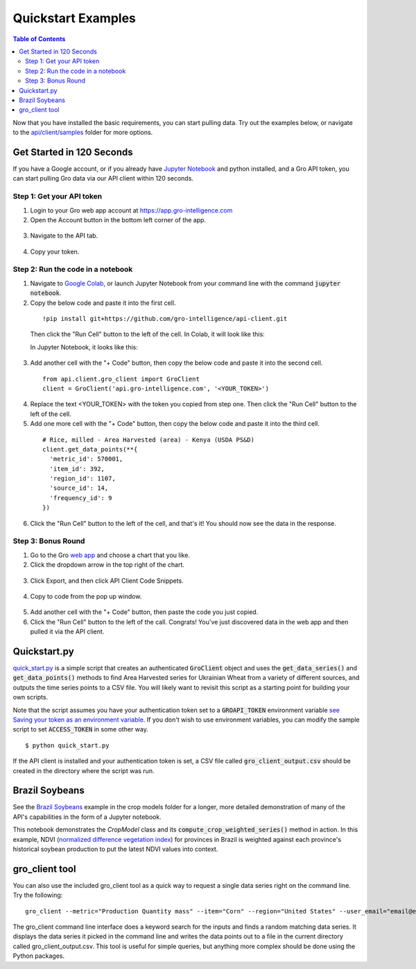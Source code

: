 ###################
Quickstart Examples
###################

.. contents:: Table of Contents
  :local:

Now that you have installed the basic requirements, you can start pulling data. Try out the examples below, or navigate to the `api/client/samples <https://github.com/gro-intelligence/api-client/blob/development/api/client/samples>`_ folder for more options.

Get Started in 120 Seconds
==========================

If you have a Google account, or if you already have `Jupyter Notebook <https://jupyter.readthedocs.io/en/latest/install.html>`_ and python installed, and a Gro API token, you can start pulling Gro data via our API client within 120 seconds.

Step 1: Get your API token
--------------------------

1. Login to your Gro web app account at https://app.gro-intelligence.com
2. Open the Account button in the bottom left corner of the app.

  .. image:: ./_images/account-button.PNG
    :align: center
    :alt: Account button

3. Navigate to the API tab.

  .. image:: ./_images/account-api-section.PNG
    :align: center
    :alt: Account api section

4. Copy your token.

Step 2: Run the code in a notebook
----------------------------------

1. Navigate to `Google Colab <https://colab.research.google.com/>`_, or launch Jupyter Notebook from your command line with the command :code:`jupyter notebook`.
2. Copy the below code and paste it into the first cell.

  ::

    !pip install git+https://github.com/gro-intelligence/api-client.git

  Then click the "Run Cell" button to the left of the cell.
  In Colab, it will look like this:

  .. image:: ./_images/colab-run-button.PNG
    :align: center
    :alt: Colab run button

  In Jupyter Notebook, it looks like this:

  .. image:: ./_images/jupyter-run-button.PNG
    :align: center
    :alt: Jupyter run button

3. Add another cell with the "+ Code" button, then copy the below code and paste it into the second cell.

  ::

    from api.client.gro_client import GroClient
    client = GroClient('api.gro-intelligence.com', '<YOUR_TOKEN>')


4. Replace the text <YOUR_TOKEN> with the token you copied from step one. Then click the "Run Cell" button to the left of the cell.

5. Add one more cell with the "+ Code" button, then copy the below code and paste it into the third cell.

  ::

    # Rice, milled - Area Harvested (area) - Kenya (USDA PS&D)
    client.get_data_points(**{
      'metric_id': 570001,
      'item_id': 392,
      'region_id': 1107,
      'source_id': 14,
      'frequency_id': 9
    })

6. Click the "Run Cell" button to the left of the cell, and that's it! You should now see the data in the response.

Step 3: Bonus Round
-------------------

1. Go to the Gro `web app <https://app.gro-intelligence.com>`_ and choose a chart that you like.

2. Click the dropdown arrow in the top right of the chart.

  .. image:: ./_images/chart-dropdown.PNG
    :align: center
    :alt: Chart dropdown

3. Click Export, and then click API Client Code Snippets.

  .. image:: ./_images/export-code-snippet.PNG
    :align: center
    :alt: Export code snippet

4. Copy to code from the pop up window.

  .. image:: ./_images/code-snippet-window.PNG
    :align: center
    :alt: Code snippet window

5. Add another cell with the "+ Code" button, then paste the code you just copied.

6. Click the "Run Cell" button to the left of the call. Congrats! You've just discovered data in the web app and then pulled it via the API client.

  .. image:: ./_images/snippet-response.PNG
    :align: center
    :alt: Snippet response
      ![snippet-response]

Quickstart.py
=============

`quick_start.py <https://github.com/gro-intelligence/api-client/blob/development/api/client/samples/quick_start.py>`_ is a simple script that creates an authenticated :code:`GroClient` object and uses the :code:`get_data_series()` and :code:`get_data_points()` methods to find Area Harvested series for Ukrainian Wheat from a variety of different sources, and outputs the time series points to a CSV file. You will likely want to revisit this script as a starting point for building your own scripts.

Note that the script assumes you have your authentication token set to a :code:`GROAPI_TOKEN` environment variable `see Saving your token as an environment variable <./authentication#saving-your-token-as-an-environment-variable>`_. If you don't wish to use environment variables, you can modify the sample script to set :code:`ACCESS_TOKEN` in some other way.
::

  $ python quick_start.py


If the API client is installed and your authentication token is set, a CSV file called :code:`gro_client_output.csv` should be created in the directory where the script was run.

Brazil Soybeans
===============

See the `Brazil Soybeans <https://github.com/gro-intelligence/api-client/blob/development/api/client/samples/crop_models>`_ example in the crop models folder for a longer, more detailed demonstration of many of the API's capabilities in the form of a Jupyter notebook.

This notebook demonstrates the `CropModel` class and its :code:`compute_crop_weighted_series()` method in action. In this example, NDVI (`normalized difference vegetation index <https://app.gro-intelligence.com/dictionary/items/321>`_) for provinces in Brazil is weighted against each province's historical soybean production to put the latest NDVI values into context.

gro_client tool
===============

You can also use the included gro_client tool as a quick way to request a single data series right on the command line. Try the following:
::

  gro_client --metric="Production Quantity mass" --item="Corn" --region="United States" --user_email="email@example.com"


The gro_client command line interface does a keyword search for the inputs and finds a random matching data series. It displays the data series it picked in the command line and writes the data points out to a file in the current directory called gro_client_output.csv. This tool is useful for simple queries, but anything more complex should be done using the Python packages.
